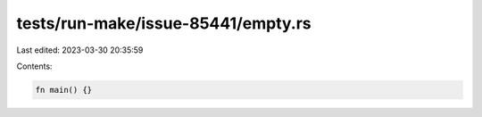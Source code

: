 tests/run-make/issue-85441/empty.rs
===================================

Last edited: 2023-03-30 20:35:59

Contents:

.. code-block:: rs

    fn main() {}


